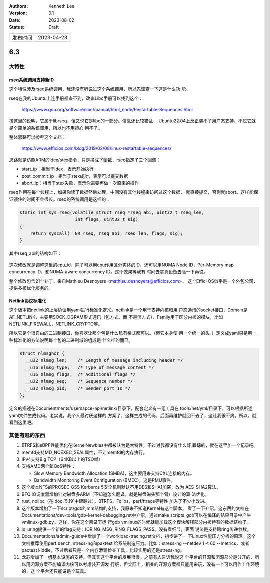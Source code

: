 .. Kenneth Lee 版权所有 2023

:Authors: Kenneth Lee
:Version: 0.1
:Date: 2023-08-02
:Status: Draft

.. list-table::

   * - 发布时间
     - 2023-04-23

6.3
***

大特性
======

rseq系统调用支持新ID
--------------------

这个特性涉及rseq系统调用，我还没有听说过这个系统调用，所以先调查一下这是什么功
能。

rseq在我的Ubuntu上连手册都查不到，改查Libc手册可以找到这个：

  https://www.gnu.org/software/libc/manual/html_node/Restartable-Sequences.html

按这里的说明，它属于librseq，但又说它是libc的一部分。信息还比较错乱，
Ubuntu22.04上反正装不了用户态支持，不过它就是个简单的系统调用，所以也不用担心
用不了。

整体思路可以参考这个文档：

  https://www.efficios.com/blog/2019/02/08/linux-restartable-sequences/

思路就是仿照ARM的ldex/stex指令，只是换成了函数，rseq指定了三个回调：

* start_ip：相当于ldex，表示开始执行
* post_commit_ip：相当于stex成功，表示可以提交数据
* abort_ip：相当于stex失败，表示你需要再做一次原来的操作

rseq作用在每个线程上，如果你读了数据然后处理，中间没有其他线程来访问过这个数据，
就直接提交，否则就abort。这样能保证锁住的时间不会很长。rseq的系统调用是这样的：

.. code-block:: c

   static int sys_rseq(volatile struct rseq *rseq_abi, uint32_t rseq_len,
   			int flags, uint32_t sig)
   {
       return syscall(__NR_rseq, rseq_abi, rseq_len, flags, sig);
   }

其中rseq_abi的结构如下：

.. figure:: _static/restartable-sequences-diagram.png

这次修改就是调整这里的cpu_id，除了可以用cpu作用区分实体的ID，还可以用NUMA Node
ID，Per-Memory map concurrency ID，和NUMA-aware concurrency ID。这个效果等我有
时间去拿真设备去验一下再说。

整个修改包含21个补丁，来自Mathieu Desnoyers <mathieu.desnoyers@efficios.com>。
这个Effici OS似乎是一个外包公司，提供多核优化服务的。

Netlink协议标准化
-----------------

这个版本把netlink的上层协议用yaml进行标准化定义。netlink是一个用于支持内核和用
户态通讯的socket接口，Domain是AF_NETLINK，主要用SOCK_DGRAM形式通讯（包方式，而
不是流方式），Family用于区分内核的模块，比如NETLINK_FIREWALL，NETLINK_CRYPTO等。

所以它是个很自由的二进制接口，你喜欢让那个包是什么私有格式都可以。（但它本身使
用一个统一的头。）定义成yaml只是用一种标准化的方法说明每个包的二进制域的组成是
什么样的而已。

.. code-block:: c 

   struct nlmsghdr {
     __u32 nlmsg_len;    /* Length of message including header */
     __u16 nlmsg_type;   /* Type of message content */
     __u16 nlmsg_flags;  /* Additional flags */
     __u32 nlmsg_seq;    /* Sequence number */
     __u32 nlmsg_pid;    /* Sender port ID */
   };

定义的描述在Documentments/usersapce-api/netlink/目录下，配套定义有一组工具在
tools/net/yml/目录下，可以根据所述yaml文件生成代码。老实说，我个人最讨厌这样的
方案了，这样生成的代码，后面再维护就回不去了，这让我很不爽。所以，就看到这里吧。

其他有趣的东西
==============

1. BTRFS和eBPF性能优化在KernelNewbies中都被认为是大特性，不过对我都没有什么好
   跟踪的，就在这里加一个记录吧。

2. memfd支持MD_NOEXEC_SEAL属性，不让memfd的内存执行。

3. IPv4支持Big TCP（64KB以上的TSO帧）

4. 支持AMD两个新QoS特性：

   * Slow Memory Bandwidth Allocation (SMBA)，这主要用来支持CXL连接的内存。
   * Bandwidth Monitoring Event Configuration (BMEC)，这是PMU事件。

5. 这个版本NFS的PRCSEC GSS Kerberos 5安全机制默认不用DES和SHA1加密，改为
   AES-SHA2算法。

6. BFQ IO调度器增加针对磁盘多ARM（不知道怎么翻译，就是磁盘磁头那个臂）设计的算
   法优化。

7. rust, nolibc（在\ :doc:`5.19`\ 中跟踪过），BTRFS，Folios，perf/ftrace等特性
   加入了不少小改进。

8. 这个版本增加了一下script/gdb的mm结构的支持，我原来不知道Kernel有这个脚本，
   看了一下介绍。这东西的文档在
   Documentations/dev-tools/gdb-kernel-debugging.rst中介绍，通过make
   scripts_gdb可以在编译的结果目录中产生vmlinux-gdb.py。这样，你在这个目录下运
   行gdb vmlinux的时候就能加载这个模块解释部分内核特有的数据结构了。

9. io_uring提供一个新的flag支持：IORING_MSG_RING_FLAGS_PASS。没有看细节，表面
   说法是支持跨ring传递参数。

10. Documentations/admin-guide中增加了一个workload-tracing.rst文档，初步讲了一
    下Linux性能压力分析的原理。这个文档推荐使用perf bench, stress-ng和paxtest
    给系统制造压力。比如：stress-ng --netdev 1 -t 60 --metrics，或者paxtest
    kiddie，不过后者只是一个内存泄漏检查工具，比较实用的还是stress-ng。

11. 龙芯增加了一组基本设施的支持。但其实这个平台的发展很慢。之前有人告诉我说这
    个平台的开源和闭源部分是分开的，所以用闭源方案不能编译内核可以考虑装开源发
    行版，但实际上，相关的开源方案都只能用来玩，没有一个可以用作工作环境的，这
    个平台还只能说是个玩具。
